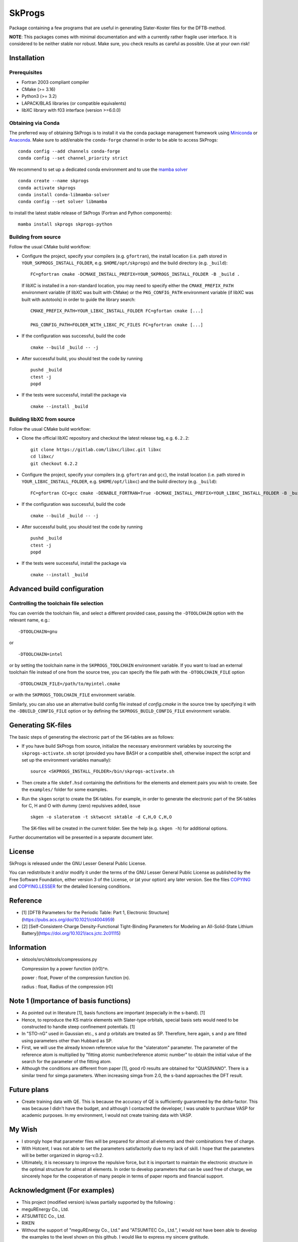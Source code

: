 *******
SkProgs
*******

Package containing a few programs that are useful in generating Slater-Koster
files for the DFTB-method.

**NOTE**: This packages comes with minimal documentation and with a currently
rather fragile user interface. It is considered to be neither stable nor
robust. Make sure, you check results as careful as possible. Use at your own
risk!


Installation
============

|build status|

Prerequisites
-------------

* Fortran 2003 compliant compiler

* CMake (>= 3.16)

* Python3 (>= 3.2)

* LAPACK/BLAS libraries (or compatible equivalents)

* libXC library with f03 interface (version >=6.0.0)


Obtaining via Conda
-------------------

The preferred way of obtaining SkProgs is to install it via the conda package
management framework using `Miniconda
<https://docs.conda.io/en/latest/miniconda.html>`_ or `Anaconda
<https://www.anaconda.com/products/individual>`_. Make sure to add/enable the
``conda-forge`` channel in order to be able to access SkProgs::

  conda config --add channels conda-forge
  conda config --set channel_priority strict

We recommend to set up a dedicated conda environment and to use the
`mamba solver <https://mamba.readthedocs.io/>`_ ::

  conda create --name skprogs
  conda activate skprogs
  conda install conda-libmamba-solver
  conda config --set solver libmamba

to install the latest stable release of SkProgs (Fortran and Python
components)::

  mamba install skprogs skprogs-python


Building from source
--------------------

Follow the usual CMake build workflow:

* Configure the project, specify your compilers (e.g. ``gfortran``),
  the install location (i.e. path stored in ``YOUR_SKPROGS_INSTALL_FOLDER``,
  e.g. ``$HOME/opt/skprogs``) and the build directory (e.g. ``_build``)::

    FC=gfortran cmake -DCMAKE_INSTALL_PREFIX=YOUR_SKPROGS_INSTALL_FOLDER -B _build .

  If libXC is installed in a non-standard location, you may need to specify
  either the ``CMAKE_PREFIX_PATH`` environment variable (if libXC was built with
  CMake) or the ``PKG_CONFIG_PATH`` environment variable (if libXC was built
  with autotools) in order to guide the library search::

    CMAKE_PREFIX_PATH=YOUR_LIBXC_INSTALL_FOLDER FC=gfortan cmake [...]

    PKG_CONFIG_PATH=FOLDER_WITH_LIBXC_PC_FILES FC=gfortran cmake [...]

* If the configuration was successful, build the code ::

    cmake --build _build -- -j

* After successful build, you should test the code by running ::

    pushd _build
    ctest -j
    popd

* If the tests were successful, install the package via ::

    cmake --install _build


Building libXC from source
--------------------------

Follow the usual CMake build workflow:

* Clone the official libXC repository and checkout the latest release tag, e.g.
  ``6.2.2``::

    git clone https://gitlab.com/libxc/libxc.git libxc
    cd libxc/
    git checkout 6.2.2

* Configure the project, specify your compilers (e.g. ``gfortran`` and ``gcc``),
  the install location (i.e. path stored in ``YOUR_LIBXC_INSTALL_FOLDER``, e.g.
  ``$HOME/opt/libxc``) and the build directory (e.g. ``_build``)::

      FC=gfortran CC=gcc cmake -DENABLE_FORTRAN=True -DCMAKE_INSTALL_PREFIX=YOUR_LIBXC_INSTALL_FOLDER -B _build .

* If the configuration was successful, build the code ::

    cmake --build _build -- -j

* After successful build, you should test the code by running ::

    pushd _build
    ctest -j
    popd

* If the tests were successful, install the package via ::

    cmake --install _build


Advanced build configuration
============================

Controlling the toolchain file selection
----------------------------------------

You can override the toolchain file, and select a different provided case,
passing the ``-DTOOLCHAIN`` option with the relevant name, e.g.::

  -DTOOLCHAIN=gnu

or ::

  -DTOOLCHAIN=intel

or by setting the toolchain name in the ``SKPROGS_TOOLCHAIN`` environment
variable. If you want to load an external toolchain file instead of one from the
source tree, you can specify the file path with the ``-DTOOLCHAIN_FILE`` option
::

  -DTOOLCHAIN_FILE=/path/to/myintel.cmake

or with the ``SKPROGS_TOOLCHAIN_FILE`` environment variable.

Similarly, you can also use an alternative build config file instead of
`config.cmake` in the source tree by specifying it with the
``-DBUILD_CONFIG_FILE`` option or by defining the ``SKPROGS_BUILD_CONFIG_FILE``
environment variable.


Generating SK-files
===================

The basic steps of generating the electronic part of the SK-tables are as
follows:

* If you have build SkProgs from source, initialize the necessary environment
  variables by sourceing the ``skprogs-activate.sh`` script (provided you have
  BASH or a compatible shell, otherwise inspect the script and set up the
  environment variables manually)::

    source <SKPROGS_INSTALL_FOLDER>/bin/skprogs-activate.sh

* Then create a file ``skdef.hsd`` containing the definitions for the elements
  and element pairs you wish to create. See the ``examples/`` folder for some
  examples.

* Run the ``skgen`` script to create the SK-tables. For example, in order to
  generate the electronic part of the SK-tables for C, H and O with dummy (zero)
  repulsives added, issue ::

    skgen -o slateratom -t sktwocnt sktable -d C,H,O C,H,O

  The SK-files will be created in the current folder. See the help (e.g. ``skgen
  -h``) for additional options.

Further documentation will be presented in a separate document later.


License
=======

SkProgs is released under the GNU Lesser General Public License.

You can redistribute it and/or modify it under the terms of the GNU Lesser
General Public License as published by the Free Software Foundation, either
version 3 of the License, or (at your option) any later version. See the files
`COPYING <COPYING>`_ and `COPYING.LESSER <COPYING.LESSER>`_ for the detailed
licensing conditions.


.. |build status| image:: https://img.shields.io/github/actions/workflow/status/dftbplus/skprogs/build.yml
    :target: https://github.com/dftbplus/skprogs/actions/


Reference
=======
- [1] [DFTB Parameters for the Periodic Table: Part 1, Electronic Structure](https://pubs.acs.org/doi/10.1021/ct4004959)
- [2] [Self-Consistent-Charge Density-Functional Tight-Binding Parameters for Modeling an All-Solid-State Lithium Battery](https://doi.org/10.1021/acs.jctc.2c01115)


Information
=======
- sktools/src/sktools/compressions.py

  Compression by a power function (r/r0)^n.

  power : float, Power of the compression function (n).

  radius : float, Radius of the compression (r0)



Note 1 (Importance of basis functions)
=======
- As pointed out in literature [1], basis functions are important (especially in the s-band). [1]
- Hence, to reproduce the KS matrix elements with Slater-type orbitals, special basis sets would need to be constructed to handle steep confinement potentials. [1]
- In "STO-nG" used in Gaussian etc., s and p orbitals are treated as SP. Therefore, here again, s and p are fitted using parameters other than Hubbard as SP.
- First, we will use the already known reference value for the "slateratom" parameter. The parameter of the reference atom is multiplied by "fitting atomic number/reference atomic number" to obtain the initial value of the search for the parameter of the fitting atom.
- Although the conditions are different from paper [1], good r0 results are obtained for "QUASINANO". There is a similar trend for simga parameters. When increasing simga from 2.0, the s-band approaches the DFT result.


Future plans
=======
- Create training data with QE. This is because the accuracy of QE is sufficiently guaranteed by the delta-factor. This was because I didn't have the budget, and although I contacted the developer, I was unable to purchase VASP for academic purposes. In my environment, I would not create training data with VASP.


My Wish
=======
- I strongly hope that parameter files will be prepared for almost all elements and their combinations free of charge.
- With Hotcent, I was not able to set the parameters satisfactorily due to my lack of skill. I hope that the parameters will be better organized in skprog-v.0.2.
- Ultimately, it is necessary to improve the repulsive force, but it is important to maintain the electronic structure in the optimal structure for almost all elements. In order to develop parameters that can be used free of charge, we sincerely hope for the cooperation of many people in terms of paper reports and financial support.


Acknowledgment (For examples)
=======
- This project (modified version) is/was partially supported by the following :
- meguREnergy Co., Ltd.
- ATSUMITEC Co., Ltd.
- RIKEN
- Without the support of "meguREnergy Co., Ltd." and "ATSUMITEC Co., Ltd.", I would not have been able to develop the examples to the level shown on this github. I would like to express my sincere gratitude. 


PC specs used for test
=======
+ OS: Microsoft Windows 11 Home 64 bit
+ BIOS: 1.14.0
+ CPU： 12th Gen Intel(R) Core(TM) i7-12700
+ Base Board：0R6PCT (A01)
+ Memory：32 GB
+ GPU: NVIDIA GeForce RTX3070
+ WSL2: VERSION="22.04.1 LTS (Jammy Jellyfish)"
+ [Quantum Espresso ver.7.2](https://www.quantum-espresso.org/release-notes/release-notes-QE7-2.html)
+ [PSLibrary 1.0.0](https://dalcorso.github.io/pslibrary/)
+ [DFTB+ ver.23.1](https://dftbplus.org/download/dftb-stable)
+ Python 3.10.12
+ Please, see "Installation_note_WSL2.txt"

